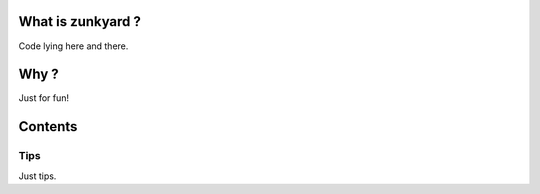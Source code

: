 


What is zunkyard ?
==================
Code lying here and there. 


Why ?
=====
Just for fun! 


Contents
========

Tips
----
Just tips.

